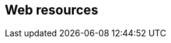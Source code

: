 [[web-resources]]
:resource-url: http://manning.com/grokking-bitcoin/resources

== Web resources

//bash web-resource bitcoin-paper
// [https://bitcoin.org/bitcoin.pdf]

//bash web-resource financial-inclusion
// http://datatopics.worldbank.org/financialinclusion/

//bash web-resource wikileaks-blockade
//https://en.wikipedia.org/wiki/Reception_of_WikiLeaks#Response_from_the_financial_industry

//bash web-resource cyprus-seizure
//https://www.bloomberg.com/news/articles/2013-07-30/cyprus-sets-levy-on-bank-of-cyprus-uninsured-depositors-at-47-5-

//bash web-resource chargebacks
//https://www.dalpay.com/en/support/chargebacks.html

//bash web-resource bips
//https://github.com/bitcoin/bips.

//bash web-resource elliptic-curve-calculator
// https://cdn.rawgit.com/andreacorbellini/ecc/920b29a/interactive/modk-add.html

//bash web-resource op-codes
// https://en.bitcoin.it/wiki/Script

//bash web-resource target-change
// https://petertodd.org/assets/commitments/52ccc4802bd563076cbd25ec4c1ba88152098cb6aa356ba644c9e79a24182da5.txt

//bash web-resource bernanke-ascii-art
// https://tradeblock.com/bitcoin/tx/930a2114cdaa86e1fac46d15c74e81c09eee1d4150ff9d48e76cb0697d8e1d72

//bash web-resource install
// https://bitcoin.org/en/full-node

//bash web-resource download
// https://bitcoincore.org/en/download/
